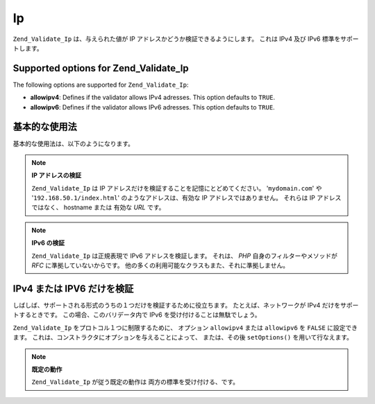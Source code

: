 .. _zend.validate.set.ip:

Ip
==

``Zend_Validate_Ip`` は、与えられた値が IP アドレスかどうか検証できるようにします。
これは IPv4 及び IPv6 標準をサポートします。

.. _zend.validate.set.ip.options:

Supported options for Zend_Validate_Ip
--------------------------------------

The following options are supported for ``Zend_Validate_Ip``:

- **allowipv4**: Defines if the validator allows IPv4 adresses. This option defaults to ``TRUE``.

- **allowipv6**: Defines if the validator allows IPv6 adresses. This option defaults to ``TRUE``.

.. _zend.validate.set.ip.basic:

基本的な使用法
-------

基本的な使用法は、以下のようになります。

.. code-block:: php
   :linenos:

   $validator = new Zend_Validate_Ip();
   if ($validator->isValid($ip)) {
       // ip は正しい形式のようです
   } else {
       // ip が不正なので、理由を表示します
   }

.. note::

   **IP アドレスの検証**

   ``Zend_Validate_Ip`` は IP アドレスだけを検証することを記憶にとどめてください。
   '``mydomain.com``' や '``192.168.50.1/index.html``' のようなアドレスは、有効な IP
   アドレスではありません。 それらは IP アドレスではなく、 hostname または 有効な
   *URL* です。

.. note::

   **IPv6 の検証**

   ``Zend_Validate_Ip`` は正規表現で IPv6 アドレスを検証します。 それは、 *PHP*
   自身のフィルターやメソッドが *RFC* に準拠していないからです。
   他の多くの利用可能なクラスもまた、それに準拠しません。

.. _zend.validate.set.ip.singletype:

IPv4 または IPV6 だけを検証
-------------------

しばしば、サポートされる形式のうちの１つだけを検証するために役立ちます。
たとえば、ネットワークが IPv4 だけをサポートするときです。
この場合、このバリデータ内で IPv6 を受け付けることは無駄でしょう。

``Zend_Validate_Ip`` をプロトコル１つに制限するために、 オプション ``allowipv4`` または
``allowipv6`` を ``FALSE`` に設定できます。
これは、コンストラクタにオプションを与えることによって、 または、その後
``setOptions()`` を用いて行なえます。

.. code-block:: php
   :linenos:

   $validator = new Zend_Validate_Ip(array('allowipv6' => false);
   if ($validator->isValid($ip)) {
       // ip は正しい ip4v アドレスのようです
   } else {
       // ip は ipv4 アドレスではありません
   }

.. note::

   **既定の動作**

   ``Zend_Validate_Ip`` が従う既定の動作は 両方の標準を受け付ける、です。


